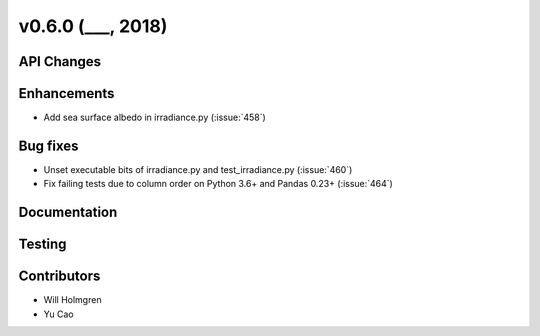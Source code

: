 .. _whatsnew_0600:

v0.6.0 (___, 2018)
---------------------

API Changes
~~~~~~~~~~~



Enhancements
~~~~~~~~~~~~
* Add sea surface albedo in irradiance.py (:issue:`458`)

Bug fixes
~~~~~~~~~
* Unset executable bits of irradiance.py and test_irradiance.py (:issue:`460`)
* Fix failing tests due to column order on Python 3.6+ and Pandas 0.23+
  (:issue:`464`)


Documentation
~~~~~~~~~~~~~


Testing
~~~~~~~


Contributors
~~~~~~~~~~~~
* Will Holmgren
* Yu Cao
